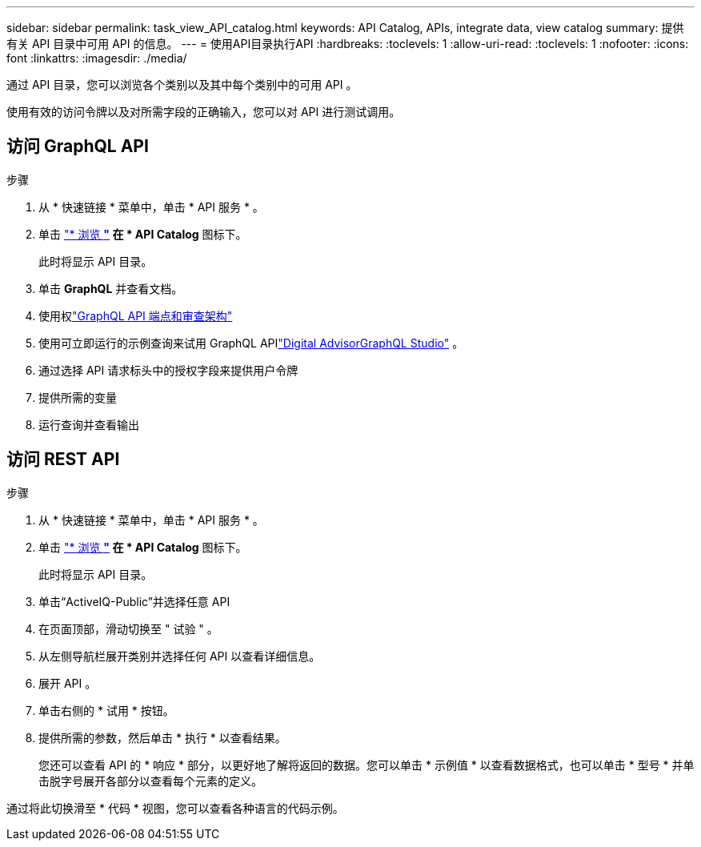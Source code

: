 ---
sidebar: sidebar 
permalink: task_view_API_catalog.html 
keywords: API Catalog, APIs, integrate data, view catalog 
summary: 提供有关 API 目录中可用 API 的信息。 
---
= 使用API目录执行API
:hardbreaks:
:toclevels: 1
:allow-uri-read: 
:toclevels: 1
:nofooter: 
:icons: font
:linkattrs: 
:imagesdir: ./media/


[role="lead"]
通过 API 目录，您可以浏览各个类别以及其中每个类别中的可用 API 。

使用有效的访问令牌以及对所需字段的正确输入，您可以对 API 进行测试调用。



== 访问 GraphQL API

.步骤
. 从 * 快速链接 * 菜单中，单击 * API 服务 * 。
. 单击 link:https://activeiq.netapp.com/catalog/internal/api-reference/introduction["* 浏览 *"^] 在 * API Catalog* 图标下。
+
此时将显示 API 目录。

. 单击 *GraphQL* 并查看文档。
. 使用权link:https://gql.aiq.netapp.com/["GraphQL API 端点和审查架构"^]
. 使用可立即运行的示例查询来试用 GraphQL APIlink:https://studio.apollographql.com/public/ActiveIQ-Graph-Prd-API/variant/current/explorer?collectionId=251c50ce-797e-4549-bb9c-f6557ef5a176OPERATION_COLLECTIONfocusCollectionId=251c50ce-797e-4549-bb9c-f6557ef5a176["Digital AdvisorGraphQL Studio"^] 。
. 通过选择 API 请求标头中的授权字段来提供用户令牌
. 提供所需的变量
. 运行查询并查看输出




== 访问 REST API

.步骤
. 从 * 快速链接 * 菜单中，单击 * API 服务 * 。
. 单击 link:https://activeiq.netapp.com/catalog/internal/api-reference/introduction["* 浏览 *"^] 在 * API Catalog* 图标下。
+
此时将显示 API 目录。

. 单击“ActiveIQ-Public”并选择任意 API
. 在页面顶部，滑动切换至 " 试验 " 。
. 从左侧导航栏展开类别并选择任何 API 以查看详细信息。
. 展开 API 。
. 单击右侧的 * 试用 * 按钮。
. 提供所需的参数，然后单击 * 执行 * 以查看结果。
+
您还可以查看 API 的 * 响应 * 部分，以更好地了解将返回的数据。您可以单击 * 示例值 * 以查看数据格式，也可以单击 * 型号 * 并单击脱字号展开各部分以查看每个元素的定义。



通过将此切换滑至 * 代码 * 视图，您可以查看各种语言的代码示例。
